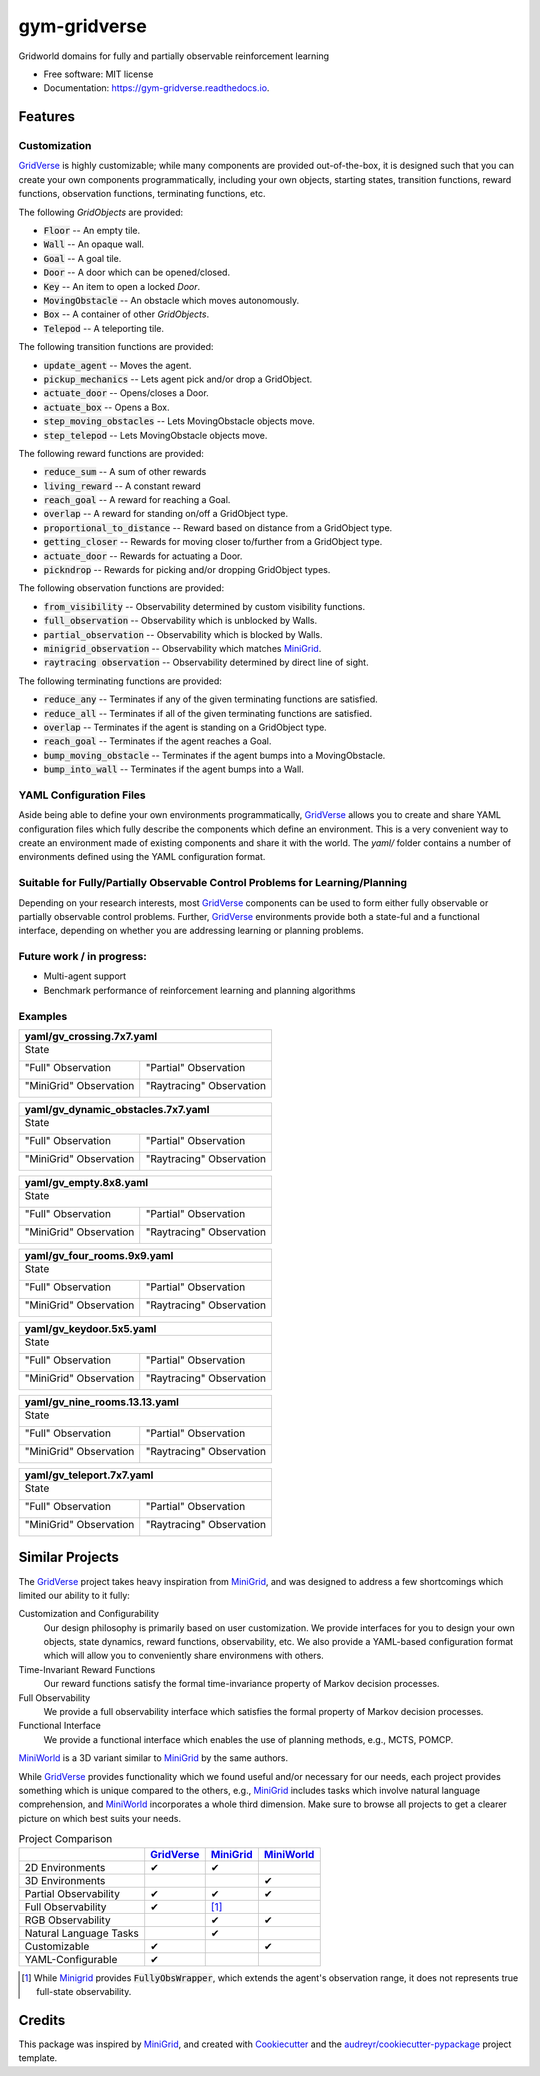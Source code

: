 =============
gym-gridverse
=============


.. image:: https://img.shields.io/pypi/v/gym-gridverse.svg
        :target: https://pypi.python.org/pypi/gym-gridverse

.. image:: https://img.shields.io/travis/abaisero/gym_gridverse.svg
        :target: https://travis-ci.com/abaisero/gym_gridverse

.. image:: https://readthedocs.org/projects/gym-gridverse/badge/?version=latest
        :target: https://gym-gridverse.readthedocs.io/en/latest/?badge=latest
        :alt: Documentation Status




Gridworld domains for fully and partially observable reinforcement learning


* Free software: MIT license
* Documentation: https://gym-gridverse.readthedocs.io.


Features
--------

Customization
"""""""""""""

GridVerse_ is highly customizable;  while many components are provided
out-of-the-box, it is designed such that you can create your own components
programmatically, including your own objects, starting states, transition
functions, reward functions, observation functions, terminating functions, etc.

The following `GridObjects` are provided:

* :code:`Floor` -- An empty tile.
* :code:`Wall` -- An opaque wall.
* :code:`Goal` -- A goal tile.
* :code:`Door` -- A door which can be opened/closed.
* :code:`Key` -- An item to open a locked `Door`.
* :code:`MovingObstacle` -- An obstacle which moves autonomously.
* :code:`Box` -- A container of other `GridObjects`.
* :code:`Telepod` -- A teleporting tile.

The following transition functions are provided:

* :code:`update_agent` -- Moves the agent.
* :code:`pickup_mechanics` -- Lets agent pick and/or drop a GridObject.
* :code:`actuate_door` -- Opens/closes a Door.
* :code:`actuate_box` -- Opens a Box.
* :code:`step_moving_obstacles` -- Lets MovingObstacle objects move.
* :code:`step_telepod` -- Lets MovingObstacle objects move.

The following reward functions are provided:

* :code:`reduce_sum` -- A sum of other rewards
* :code:`living_reward` -- A constant reward
* :code:`reach_goal` -- A reward for reaching a Goal.
* :code:`overlap` -- A reward for standing on/off a GridObject type.
* :code:`proportional_to_distance` -- Reward based on distance from a GridObject type.
* :code:`getting_closer` -- Rewards for moving closer to/further from a GridObject type.
* :code:`actuate_door` -- Rewards for actuating a Door.
* :code:`pickndrop` -- Rewards for picking and/or dropping GridObject types.

The following observation functions are provided:

* :code:`from_visibility` -- Observability determined by custom visibility functions.
* :code:`full_observation` -- Observability which is unblocked by Walls.
* :code:`partial_observation` -- Observability which is blocked by Walls.
* :code:`minigrid_observation` -- Observability which matches MiniGrid_.
* :code:`raytracing observation` -- Observability determined by direct line of sight.

The following terminating functions are provided:

* :code:`reduce_any` -- Terminates if any of the given terminating functions are satisfied.
* :code:`reduce_all` -- Terminates if all of the given terminating functions are satisfied.
* :code:`overlap` -- Terminates if the agent is standing on a GridObject type.
* :code:`reach_goal` -- Terminates if the agent reaches a Goal.
* :code:`bump_moving_obstacle` -- Terminates if the agent bumps into a MovingObstacle.
* :code:`bump_into_wall` -- Terminates if the agent bumps into a Wall.

YAML Configuration Files
""""""""""""""""""""""""

Aside being able to define your own environments programmatically, GridVerse_
allows you to create and share YAML configuration files which fully describe
the components which define an environment.  This is a very convenient way to
create an environment made of existing components and share it with the world.
The `yaml/` folder contains a number of environments defined using the YAML
configuration format.

Suitable for Fully/Partially Observable Control Problems for Learning/Planning
""""""""""""""""""""""""""""""""""""""""""""""""""""""""""""""""""""""""""""""

Depending on your research interests, most GridVerse_ components can be used to
form either fully observable or partially observable control problems.
Further, GridVerse_ environments provide both a state-ful and a functional
interface, depending on whether you are addressing learning or planning
problems.

Future work / in progress:
""""""""""""""""""""""""""

* Multi-agent support
* Benchmark performance of reinforcement learning and planning algorithms

Examples
""""""""

+---------------------------------------------------------------------------------------------------+
| yaml/gv_crossing.7x7.yaml                                                                         |
+===================================================================================================+
| State                                                                                             |
|                                                                                                   |
| |gv_crossing.7x7.state.gif|                                                                       |
+------------------------------------------------+--------------------------------------------------+
| "Full" Observation                             | "Partial" Observation                            |
|                                                |                                                  |
| |gv_crossing.7x7.observation.full.gif|         | |gv_crossing.7x7.observation.partial.gif|        |
+------------------------------------------------+--------------------------------------------------+
| "MiniGrid" Observation                         | "Raytracing" Observation                         |
|                                                |                                                  |
| |gv_crossing.7x7.observation.minigrid.gif|     | |gv_crossing.7x7.observation.raytracing.gif|     |
+------------------------------------------------+--------------------------------------------------+

.. |gv_crossing.7x7.state.gif| image:: https://github.com/abaisero/gym-gridverse/blob/master/images/yaml/gv_crossing.7x7.state.gif?raw=true
.. |gv_crossing.7x7.observation.full.gif| image:: https://github.com/abaisero/gym-gridverse/blob/master/images/yaml/gv_crossing.7x7.observation.full.gif?raw=true
.. |gv_crossing.7x7.observation.partial.gif| image:: https://github.com/abaisero/gym-gridverse/blob/master/images/yaml/gv_crossing.7x7.observation.partial.gif?raw=true
.. |gv_crossing.7x7.observation.minigrid.gif| image:: https://github.com/abaisero/gym-gridverse/blob/master/images/yaml/gv_crossing.7x7.observation.minigrid.gif?raw=true
.. |gv_crossing.7x7.observation.raytracing.gif| image:: https://github.com/abaisero/gym-gridverse/blob/master/images/yaml/gv_crossing.7x7.observation.raytracing.gif?raw=true

+-------------------------------------------------------------------------------------------------------------+
| yaml/gv_dynamic_obstacles.7x7.yaml                                                                          |
+=============================================================================================================+
| State                                                                                                       |
|                                                                                                             |
| |gv_dynamic_obstacles.7x7.state.gif|                                                                        |
+-----------------------------------------------------+-------------------------------------------------------+
| "Full" Observation                                  | "Partial" Observation                                 |
|                                                     |                                                       |
| |gv_dynamic_obstacles.7x7.observation.full.gif|     | |gv_dynamic_obstacles.7x7.observation.partial.gif|    |
+-----------------------------------------------------+-------------------------------------------------------+
| "MiniGrid" Observation                              | "Raytracing" Observation                              |
|                                                     |                                                       |
| |gv_dynamic_obstacles.7x7.observation.minigrid.gif| | |gv_dynamic_obstacles.7x7.observation.raytracing.gif| |
+-----------------------------------------------------+-------------------------------------------------------+

.. |gv_dynamic_obstacles.7x7.state.gif| image:: https://github.com/abaisero/gym-gridverse/blob/master/images/yaml/gv_dynamic_obstacles.7x7.state.gif?raw=true
.. |gv_dynamic_obstacles.7x7.observation.full.gif| image:: https://github.com/abaisero/gym-gridverse/blob/master/images/yaml/gv_dynamic_obstacles.7x7.observation.full.gif?raw=true
.. |gv_dynamic_obstacles.7x7.observation.partial.gif| image:: https://github.com/abaisero/gym-gridverse/blob/master/images/yaml/gv_dynamic_obstacles.7x7.observation.partial.gif?raw=true
.. |gv_dynamic_obstacles.7x7.observation.minigrid.gif| image:: https://github.com/abaisero/gym-gridverse/blob/master/images/yaml/gv_dynamic_obstacles.7x7.observation.minigrid.gif?raw=true
.. |gv_dynamic_obstacles.7x7.observation.raytracing.gif| image:: https://github.com/abaisero/gym-gridverse/blob/master/images/yaml/gv_dynamic_obstacles.7x7.observation.raytracing.gif?raw=true

+---------------------------------------------------------------------------------------------------+
| yaml/gv_empty.8x8.yaml                                                                            |
+===================================================================================================+
| State                                                                                             |
|                                                                                                   |
| |gv_empty.8x8.state.gif|                                                                          |
+------------------------------------------------+--------------------------------------------------+
| "Full" Observation                             | "Partial" Observation                            |
|                                                |                                                  |
| |gv_empty.8x8.observation.full.gif|            | |gv_empty.8x8.observation.partial.gif|           |
+------------------------------------------------+--------------------------------------------------+
| "MiniGrid" Observation                         | "Raytracing" Observation                         |
|                                                |                                                  |
| |gv_empty.8x8.observation.minigrid.gif|        | |gv_empty.8x8.observation.raytracing.gif|        |
+------------------------------------------------+--------------------------------------------------+

.. |gv_empty.8x8.state.gif| image:: https://github.com/abaisero/gym-gridverse/blob/master/images/yaml/gv_empty.8x8.state.gif?raw=true
.. |gv_empty.8x8.observation.full.gif| image:: https://github.com/abaisero/gym-gridverse/blob/master/images/yaml/gv_empty.8x8.observation.full.gif?raw=true
.. |gv_empty.8x8.observation.partial.gif| image:: https://github.com/abaisero/gym-gridverse/blob/master/images/yaml/gv_empty.8x8.observation.partial.gif?raw=true
.. |gv_empty.8x8.observation.minigrid.gif| image:: https://github.com/abaisero/gym-gridverse/blob/master/images/yaml/gv_empty.8x8.observation.minigrid.gif?raw=true
.. |gv_empty.8x8.observation.raytracing.gif| image:: https://github.com/abaisero/gym-gridverse/blob/master/images/yaml/gv_empty.8x8.observation.raytracing.gif?raw=true

+---------------------------------------------------------------------------------------------------+
| yaml/gv_four_rooms.9x9.yaml                                                                       |
+===================================================================================================+
| State                                                                                             |
|                                                                                                   |
| |gv_four_rooms.9x9.state.gif|                                                                     |
+------------------------------------------------+--------------------------------------------------+
| "Full" Observation                             | "Partial" Observation                            |
|                                                |                                                  |
| |gv_four_rooms.9x9.observation.full.gif|       | |gv_four_rooms.9x9.observation.partial.gif|      |
+------------------------------------------------+--------------------------------------------------+
| "MiniGrid" Observation                         | "Raytracing" Observation                         |
|                                                |                                                  |
| |gv_four_rooms.9x9.observation.minigrid.gif|   | |gv_four_rooms.9x9.observation.raytracing.gif|   |
+------------------------------------------------+--------------------------------------------------+

.. |gv_four_rooms.9x9.state.gif| image:: https://github.com/abaisero/gym-gridverse/blob/master/images/yaml/gv_four_rooms.9x9.state.gif?raw=true
.. |gv_four_rooms.9x9.observation.full.gif| image:: https://github.com/abaisero/gym-gridverse/blob/master/images/yaml/gv_four_rooms.9x9.observation.full.gif?raw=true
.. |gv_four_rooms.9x9.observation.partial.gif| image:: https://github.com/abaisero/gym-gridverse/blob/master/images/yaml/gv_four_rooms.9x9.observation.partial.gif?raw=true
.. |gv_four_rooms.9x9.observation.minigrid.gif| image:: https://github.com/abaisero/gym-gridverse/blob/master/images/yaml/gv_four_rooms.9x9.observation.minigrid.gif?raw=true
.. |gv_four_rooms.9x9.observation.raytracing.gif| image:: https://github.com/abaisero/gym-gridverse/blob/master/images/yaml/gv_four_rooms.9x9.observation.raytracing.gif?raw=true

+---------------------------------------------------------------------------------------------------+
| yaml/gv_keydoor.5x5.yaml                                                                          |
+===================================================================================================+
| State                                                                                             |
|                                                                                                   |
| |gv_keydoor.5x5.state.gif|                                                                        |
+------------------------------------------------+--------------------------------------------------+
| "Full" Observation                             | "Partial" Observation                            |
|                                                |                                                  |
| |gv_keydoor.5x5.observation.full.gif|          | |gv_keydoor.5x5.observation.partial.gif|         |
+------------------------------------------------+--------------------------------------------------+
| "MiniGrid" Observation                         | "Raytracing" Observation                         |
|                                                |                                                  |
| |gv_keydoor.5x5.observation.minigrid.gif|      | |gv_keydoor.5x5.observation.raytracing.gif|      |
+------------------------------------------------+--------------------------------------------------+

.. |gv_keydoor.5x5.state.gif| image:: https://github.com/abaisero/gym-gridverse/blob/master/images/yaml/gv_keydoor.5x5.state.gif?raw=true
.. |gv_keydoor.5x5.observation.full.gif| image:: https://github.com/abaisero/gym-gridverse/blob/master/images/yaml/gv_keydoor.5x5.observation.full.gif?raw=true
.. |gv_keydoor.5x5.observation.partial.gif| image:: https://github.com/abaisero/gym-gridverse/blob/master/images/yaml/gv_keydoor.5x5.observation.partial.gif?raw=true
.. |gv_keydoor.5x5.observation.minigrid.gif| image:: https://github.com/abaisero/gym-gridverse/blob/master/images/yaml/gv_keydoor.5x5.observation.minigrid.gif?raw=true
.. |gv_keydoor.5x5.observation.raytracing.gif| image:: https://github.com/abaisero/gym-gridverse/blob/master/images/yaml/gv_keydoor.5x5.observation.raytracing.gif?raw=true

+---------------------------------------------------------------------------------------------------+
| yaml/gv_nine_rooms.13.13.yaml                                                                     |
+===================================================================================================+
| State                                                                                             |
|                                                                                                   |
| |gv_nine_rooms.13x13.state.gif|                                                                   |
+------------------------------------------------+--------------------------------------------------+
| "Full" Observation                             | "Partial" Observation                            |
|                                                |                                                  |
| |gv_nine_rooms.13x13.observation.full.gif|     | |gv_nine_rooms.13x13.observation.partial.gif|    |
+------------------------------------------------+--------------------------------------------------+
| "MiniGrid" Observation                         | "Raytracing" Observation                         |
|                                                |                                                  |
| |gv_nine_rooms.13x13.observation.minigrid.gif| | |gv_nine_rooms.13x13.observation.raytracing.gif| |
+------------------------------------------------+--------------------------------------------------+

.. |gv_nine_rooms.13x13.state.gif| image:: https://github.com/abaisero/gym-gridverse/blob/master/images/yaml/gv_nine_rooms.13x13.state.gif?raw=true
.. |gv_nine_rooms.13x13.observation.full.gif| image:: https://github.com/abaisero/gym-gridverse/blob/master/images/yaml/gv_nine_rooms.13x13.observation.full.gif?raw=true
.. |gv_nine_rooms.13x13.observation.partial.gif| image:: https://github.com/abaisero/gym-gridverse/blob/master/images/yaml/gv_nine_rooms.13x13.observation.partial.gif?raw=true
.. |gv_nine_rooms.13x13.observation.minigrid.gif| image:: https://github.com/abaisero/gym-gridverse/blob/master/images/yaml/gv_nine_rooms.13x13.observation.minigrid.gif?raw=true
.. |gv_nine_rooms.13x13.observation.raytracing.gif| image:: https://github.com/abaisero/gym-gridverse/blob/master/images/yaml/gv_nine_rooms.13x13.observation.raytracing.gif?raw=true

+---------------------------------------------------------------------------------------------------+
| yaml/gv_teleport.7x7.yaml                                                                         |
+===================================================================================================+
| State                                                                                             |
|                                                                                                   |
| |gv_teleport.7x7.state.gif|                                                                       |
+------------------------------------------------+--------------------------------------------------+
| "Full" Observation                             | "Partial" Observation                            |
|                                                |                                                  |
| |gv_teleport.7x7.observation.full.gif|         | |gv_teleport.7x7.observation.partial.gif|        |
+------------------------------------------------+--------------------------------------------------+
| "MiniGrid" Observation                         | "Raytracing" Observation                         |
|                                                |                                                  |
| |gv_teleport.7x7.observation.minigrid.gif|     | |gv_teleport.7x7.observation.raytracing.gif|     |
+------------------------------------------------+--------------------------------------------------+

.. |gv_teleport.7x7.state.gif| image:: https://github.com/abaisero/gym-gridverse/blob/master/images/yaml/gv_teleport.7x7.state.gif?raw=true
.. |gv_teleport.7x7.observation.full.gif| image:: https://github.com/abaisero/gym-gridverse/blob/master/images/yaml/gv_teleport.7x7.observation.full.gif?raw=true
.. |gv_teleport.7x7.observation.partial.gif| image:: https://github.com/abaisero/gym-gridverse/blob/master/images/yaml/gv_teleport.7x7.observation.partial.gif?raw=true
.. |gv_teleport.7x7.observation.minigrid.gif| image:: https://github.com/abaisero/gym-gridverse/blob/master/images/yaml/gv_teleport.7x7.observation.minigrid.gif?raw=true
.. |gv_teleport.7x7.observation.raytracing.gif| image:: https://github.com/abaisero/gym-gridverse/blob/master/images/yaml/gv_teleport.7x7.observation.raytracing.gif?raw=true


Similar Projects
----------------

The GridVerse_ project takes heavy inspiration from MiniGrid_, and was designed
to address a few shortcomings which limited our ability to it fully:

Customization and Configurability
  Our design philosophy is primarily based on user customization.  We provide
  interfaces for you to design your own objects, state dynamics, reward
  functions, observability, etc.  We also provide a YAML-based configuration
  format which will allow you to conveniently share environmens with others.

Time-Invariant Reward Functions
  Our reward functions satisfy the formal time-invariance property of Markov
  decision processes.

Full Observability
  We provide a full observability interface which satisfies the formal
  property of Markov decision processes.

Functional Interface
  We provide a functional interface which enables the use of planning methods,
  e.g., MCTS, POMCP.

MiniWorld_ is a 3D variant similar to MiniGrid_ by the same authors.

While GridVerse_ provides functionality which we found useful and/or necessary
for our needs, each project provides something which is unique compared to the
others,  e.g., MiniGrid_ includes tasks which involve natural language
comprehension, and MiniWorld_ incorporates a whole third dimension.  Make sure
to browse all projects to get a clearer picture on which best suits your needs.

.. |check| unicode:: U+2714 .. check mark
.. |cross| unicode:: U+2718 .. cross mark

.. csv-table:: Project Comparison
  :header:  ,                       GridVerse_, MiniGrid_,  MiniWorld_

            2D Environments,        |check|,    |check|,    ""
            3D Environments,        "",         "",         |check|
            Partial Observability,  |check|,    |check|,    |check|
            Full Observability,     |check|,    [1]_,        ""
            RGB Observability,      "",         |check|,    |check|
            Natural Language Tasks, "",         |check|,    ""
            Customizable,           |check|,    "",         |check|
            YAML-Configurable,      |check|,    "",         ""

.. [1] While Minigrid_ provides :code:`FullyObsWrapper`, which extends the
  agent's observation range, it does not represents true full-state
  observability.

.. _GridVerse: https://github.com/abaisero/gym-gridverse
.. _MiniGrid: https://github.com/maximecb/gym-minigrid
.. _MiniWorld: https://github.com/maximecb/gym-miniworld


Credits
-------

This package was inspired by MiniGrid_, and created with Cookiecutter_ and the
`audreyr/cookiecutter-pypackage`_ project template.

.. _Cookiecutter: https://github.com/audreyr/cookiecutter
.. _`audreyr/cookiecutter-pypackage`: https://github.com/audreyr/cookiecutter-pypackage
